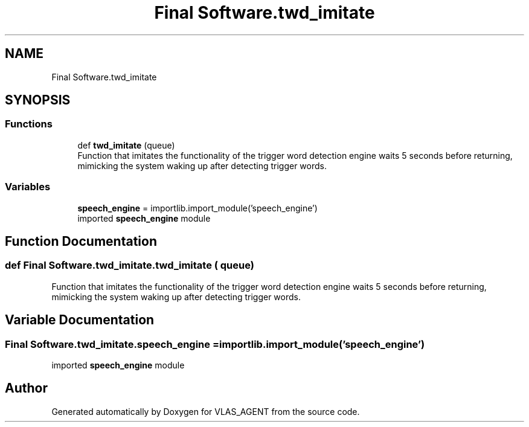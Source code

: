 .TH "Final Software.twd_imitate" 3 "Fri Feb 22 2019" "VLAS_AGENT" \" -*- nroff -*-
.ad l
.nh
.SH NAME
Final Software.twd_imitate
.SH SYNOPSIS
.br
.PP
.SS "Functions"

.in +1c
.ti -1c
.RI "def \fBtwd_imitate\fP (queue)"
.br
.RI "Function that imitates the functionality of the trigger word detection engine waits 5 seconds before returning, mimicking the system waking up after detecting trigger words\&. "
.in -1c
.SS "Variables"

.in +1c
.ti -1c
.RI "\fBspeech_engine\fP = importlib\&.import_module('speech_engine')"
.br
.RI "imported \fBspeech_engine\fP module "
.in -1c
.SH "Function Documentation"
.PP 
.SS "def Final Software\&.twd_imitate\&.twd_imitate ( queue)"

.PP
Function that imitates the functionality of the trigger word detection engine waits 5 seconds before returning, mimicking the system waking up after detecting trigger words\&. 
.SH "Variable Documentation"
.PP 
.SS "Final Software\&.twd_imitate\&.speech_engine = importlib\&.import_module('speech_engine')"

.PP
imported \fBspeech_engine\fP module 
.SH "Author"
.PP 
Generated automatically by Doxygen for VLAS_AGENT from the source code\&.
